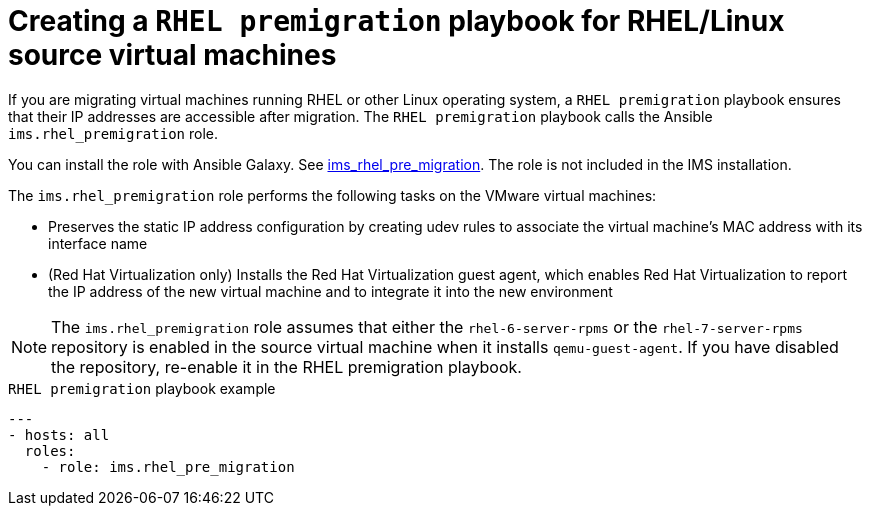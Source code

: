 // Module included in the following assemblies:
// con_Migration_plan_options.adoc
[id="Creating_a_rhel_premigration_playbook_{context}"]
= Creating a `RHEL premigration` playbook for RHEL/Linux source virtual machines

If you are migrating virtual machines running RHEL or other Linux operating system, a `RHEL premigration` playbook ensures that their IP addresses are accessible after migration. The `RHEL premigration` playbook calls the Ansible `ims.rhel_premigration` role.

You can install the role with Ansible Galaxy. See link:https://galaxy.ansible.com/fdupont_redhat/ims_rhel_pre_migration[ims_rhel_pre_migration]. The role is not included in the IMS installation.

The `ims.rhel_premigration` role performs the following tasks on the VMware virtual machines:

* Preserves the static IP address configuration by creating udev rules to associate the virtual machine's MAC address with its interface name
* (Red Hat Virtualization only) Installs the Red Hat Virtualization guest agent, which enables Red Hat Virtualization to report the IP address of the new virtual machine and to integrate it into the new environment

[NOTE]
====
The `ims.rhel_premigration` role assumes that either the `rhel-6-server-rpms` or the `rhel-7-server-rpms` repository is enabled in the source virtual machine when it installs `qemu-guest-agent`. If you have disabled the repository, re-enable it in the RHEL premigration playbook.
====

.`RHEL premigration` playbook example
[source,yml]
----
---
- hosts: all
  roles:
    - role: ims.rhel_pre_migration
----
